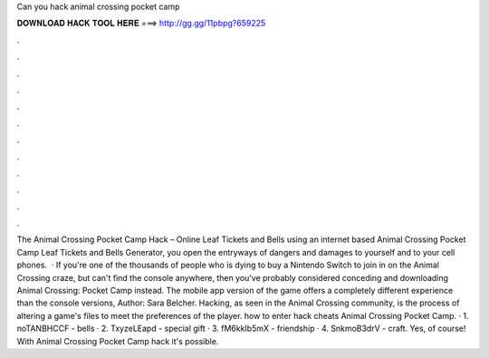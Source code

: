 Can you hack animal crossing pocket camp

𝐃𝐎𝐖𝐍𝐋𝐎𝐀𝐃 𝐇𝐀𝐂𝐊 𝐓𝐎𝐎𝐋 𝐇𝐄𝐑𝐄 ===> http://gg.gg/11pbpg?659225

.

.

.

.

.

.

.

.

.

.

.

.

The Animal Crossing Pocket Camp Hack – Online Leaf Tickets and Bells  using an internet based Animal Crossing Pocket Camp Leaf Tickets and Bells Generator, you open the entryways of dangers and damages to yourself and to your cell phones.  · If you're one of the thousands of people who is dying to buy a Nintendo Switch to join in on the Animal Crossing craze, but can't find the console anywhere, then you've probably considered conceding and downloading Animal Crossing: Pocket Camp instead. The mobile app version of the game offers a completely different experience than the console versions, Author: Sara Belcher. Hacking, as seen in the Animal Crossing community, is the process of altering a game's files to meet the preferences of the player. how to enter hack cheats Animal Crossing Pocket Camp. · 1. noTANBHCCF - bells · 2. TxyzeLEapd - special gift · 3. fM6kkIb5mX - friendship · 4. SnkmoB3drV - craft. Yes, of course! With Animal Crossing Pocket Camp hack it's possible.